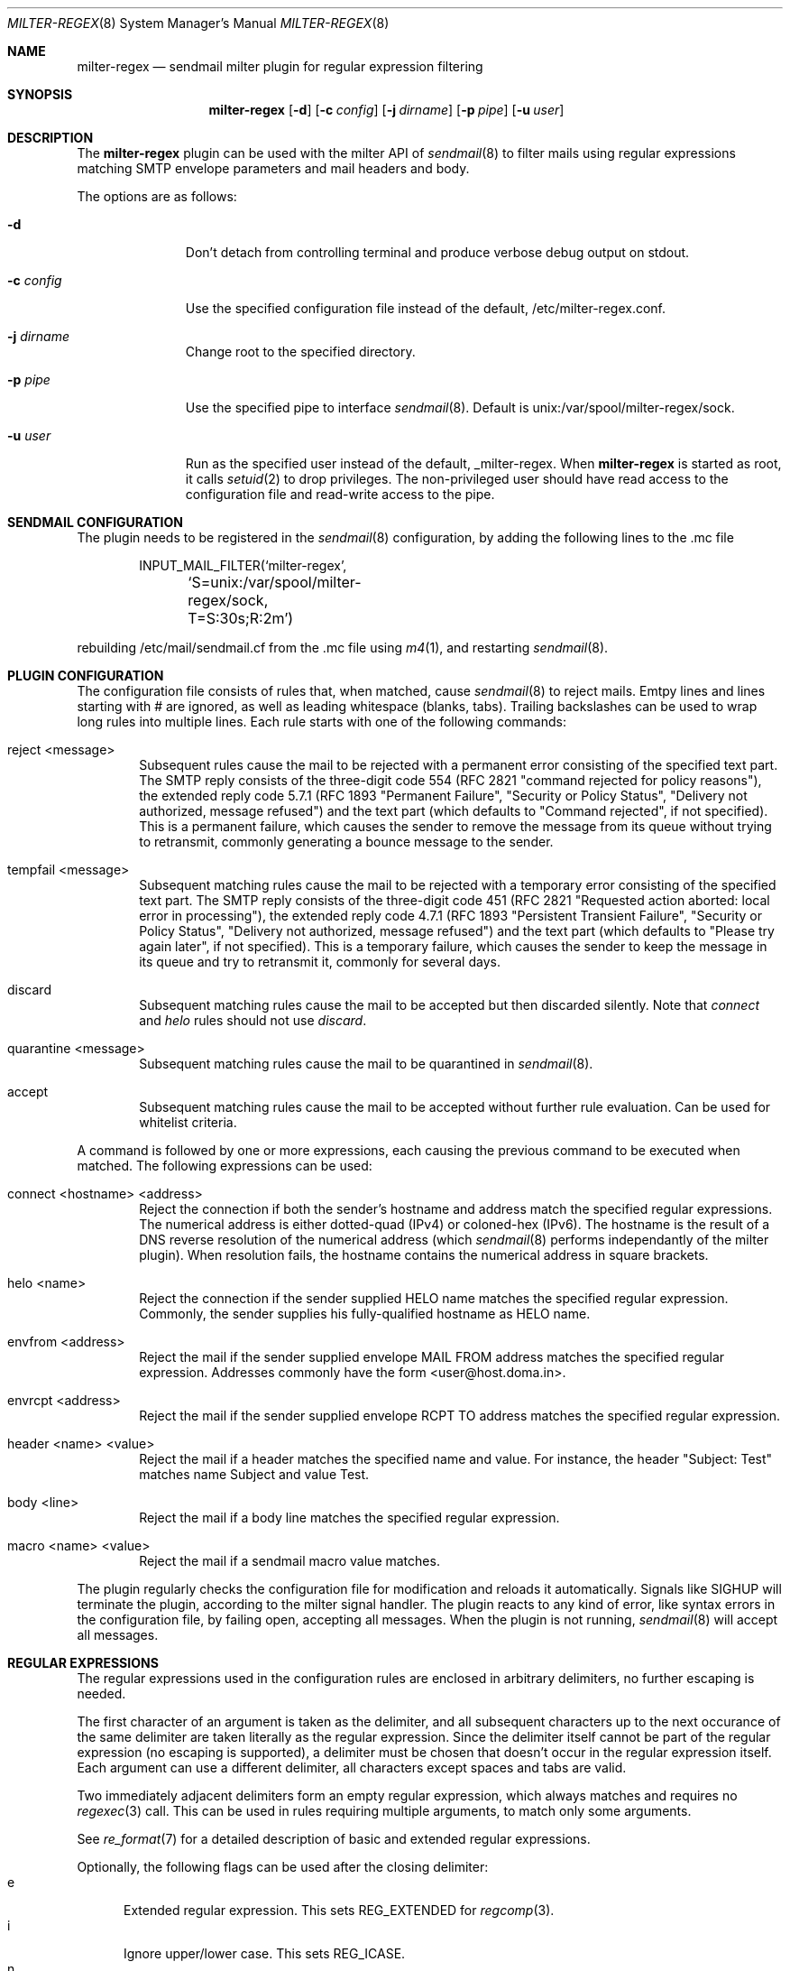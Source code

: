 .\" $Id: milter-regex.8,v 1.6 2011/11/21 12:13:47 dhartmei Exp $ */
.\"
.\" Copyright (c) 2003-2011 Daniel Hartmeier
.\" All rights reserved.
.\"
.\" Redistribution and use in source and binary forms, with or without
.\" modification, are permitted provided that the following conditions
.\" are met:
.\"
.\"    - Redistributions of source code must retain the above copyright
.\"      notice, this list of conditions and the following disclaimer. 
.\"    - Redistributions in binary form must reproduce the above
.\"      copyright notice, this list of conditions and the following
.\"      disclaimer in the documentation and/or other materials provided
.\"      with the distribution. 
.\"
.\" THIS SOFTWARE IS PROVIDED BY THE COPYRIGHT HOLDERS AND CONTRIBUTORS
.\" "AS IS" AND ANY EXPRESS OR IMPLIED WARRANTIES, INCLUDING, BUT NOT
.\" LIMITED TO, THE IMPLIED WARRANTIES OF MERCHANTABILITY AND FITNESS
.\" FOR A PARTICULAR PURPOSE ARE DISCLAIMED. IN NO EVENT SHALL THE
.\" COPYRIGHT HOLDERS OR CONTRIBUTORS BE LIABLE FOR ANY DIRECT, INDIRECT,
.\" INCIDENTAL, SPECIAL, EXEMPLARY, OR CONSEQUENTIAL DAMAGES (INCLUDING,
.\" BUT NOT LIMITED TO, PROCUREMENT OF SUBSTITUTE GOODS OR SERVICES;
.\" LOSS OF USE, DATA, OR PROFITS; OR BUSINESS INTERRUPTION) HOWEVER
.\" CAUSED AND ON ANY THEORY OF LIABILITY, WHETHER IN CONTRACT, STRICT
.\" LIABILITY, OR TORT (INCLUDING NEGLIGENCE OR OTHERWISE) ARISING IN
.\" ANY WAY OUT OF THE USE OF THIS SOFTWARE, EVEN IF ADVISED OF THE
.\" POSSIBILITY OF SUCH DAMAGE.
.\"
.Dd September 24, 2003
.Dt MILTER-REGEX 8
.Os
.Sh NAME
.Nm milter-regex
.Nd sendmail milter plugin for regular expression filtering
.Sh SYNOPSIS
.Nm
.Op Fl d
.Op Fl c Ar config
.Op Fl j Ar dirname
.Op Fl p Ar pipe
.Op Fl u Ar user
.Sh DESCRIPTION
The
.Nm
plugin can be used with the milter API of
.Xr sendmail 8
to filter mails using regular expressions matching SMTP envelope
parameters and mail headers and body.
.Pp
The options are as follows:
.Bl -tag -width "-c config"
.It Fl d
Don't detach from controlling terminal and produce verbose debug
output on stdout.
.It Fl c Ar config
Use the specified configuration file instead of the default,
/etc/milter-regex.conf.
.It Fl j Ar dirname
Change root to the specified directory.
.It Fl p Ar pipe
Use the specified pipe to interface
.Xr sendmail 8 .
Default is unix:/var/spool/milter-regex/sock.
.It Fl u Ar user
Run as the specified user instead of the default, _milter-regex.
When
.Nm
is started as root, it calls
.Xr setuid 2
to drop privileges.
The non-privileged user should have read access to the configuration
file and read-write access to the pipe.
.El
.Pp
.Sh SENDMAIL CONFIGURATION
The plugin needs to be registered in the
.Xr sendmail 8
configuration, by adding the following lines to the .mc file
.Bd -literal -offset indent
INPUT_MAIL_FILTER(`milter-regex',
	`S=unix:/var/spool/milter-regex/sock, T=S:30s;R:2m')
.Ed
.Pp
rebuilding /etc/mail/sendmail.cf from the .mc file using
.Xr m4 1 ,
and restarting
.Xr sendmail 8 .
.Pp
.Sh PLUGIN CONFIGURATION
The configuration file consists of rules that, when matched, cause
.Xr sendmail 8
to reject mails.
Emtpy lines and lines starting with # are ignored, as well as
leading whitespace (blanks, tabs).
Trailing backslashes can be used to wrap long rules into multiple
lines.
Each rule starts with one of the following commands:
.Bl -tag -width "xxxx"
.It reject <message>
Subsequent rules cause the mail to be rejected with a permanent
error consisting of the specified text part.
The SMTP reply consists of the three-digit code 554 (RFC 2821
"command rejected for policy reasons"), the extended reply code
5.7.1 (RFC 1893 "Permanent Failure", "Security or Policy Status",
"Delivery not authorized, message refused") and the text part
(which defaults to "Command rejected", if not specified).
This is a permanent failure, which causes the sender to remove the
message from its queue without trying to retransmit, commonly
generating a bounce message to the sender.
.It tempfail <message>
Subsequent matching rules cause the mail to be rejected with
a temporary error consisting of the specified text part.
The SMTP reply consists of the three-digit code 451 (RFC 2821
"Requested action aborted: local error in processing"), the extended
reply code 4.7.1 (RFC 1893 "Persistent Transient Failure",
"Security or Policy Status", "Delivery not authorized, message refused")
and the text part (which defaults to "Please try again later",
if not specified).
This is a temporary failure, which causes the sender to keep the
message in its queue and try to retransmit it, commonly for several
days.
.It discard
Subsequent matching rules cause the mail to be accepted but then
discarded silently.
Note that
.Em connect
and
.Em helo
rules should not use
.Em discard .
.It quarantine <message>
Subsequent matching rules cause the mail to be quarantined in
.Xr sendmail 8 .
.It accept
Subsequent matching rules cause the mail to be accepted without
further rule evaluation.
Can be used for whitelist criteria.
.El
.Pp
A command is followed by one or more expressions, each causing
the previous command to be executed when matched.
The following expressions can be used:
.Bl -tag -width "xxxx"
.It connect <hostname> <address>
Reject the connection if both the sender's hostname and address
match the specified regular expressions.
The numerical address is either dotted-quad (IPv4) or coloned-hex (IPv6).
The hostname is the result of a DNS reverse resolution of the numerical
address (which
.Xr sendmail 8
performs independantly of the milter plugin).
When resolution fails, the hostname contains the numerical
address in square brackets.
.It helo <name>
Reject the connection if the sender supplied HELO name matches
the specified regular expression.
Commonly, the sender supplies his fully-qualified hostname as
HELO name.
.It envfrom <address>
Reject the mail if the sender supplied envelope MAIL FROM
address matches the specified regular expression.
Addresses commonly have the form <user@host.doma.in>.
.It envrcpt <address>
Reject the mail if the sender supplied envelope RCPT TO
address matches the specified regular expression.
.It header <name> <value>
Reject the mail if a header matches the specified name and value.
For instance, the header "Subject: Test" matches name Subject
and value Test.
.It body <line>
Reject the mail if a body line matches the specified regular
expression.
.It macro <name> <value>
Reject the mail if a sendmail macro value matches.
.El
.Pp
The plugin regularly checks the configuration file for modification
and reloads it automatically.
Signals like SIGHUP will terminate the plugin, according
to the milter signal handler.
The plugin reacts to any kind of error, like syntax errors in the
configuration file, by failing open, accepting all messages.
When the plugin is not running,
.Xr sendmail 8
will accept all messages.
.Pp
.Sh REGULAR EXPRESSIONS
The regular expressions used in the configuration rules are
enclosed in arbitrary delimiters, no further escaping is needed.
.Pp
The first character of an argument is taken as the delimiter,
and all subsequent characters up to the next occurance of the
same delimiter are taken literally as the regular expression.
Since the delimiter itself cannot be part of the regular
expression (no escaping is supported), a delimiter must be
chosen that doesn't occur in the regular expression itself.
Each argument can use a different delimiter, all characters
except spaces and tabs are valid.
.Pp
Two immediately adjacent delimiters form an empty regular
expression, which always matches and requires no
.Xr regexec 3
call.
This can be used in rules requiring multiple arguments, to
match only some arguments.
.Pp
See
.Xr re_format 7
for a detailed description of basic and extended regular expressions.
.Pp
Optionally, the following flags can be used after the closing
delimiter:
.Bl -tag -width "xxx" -compact
.It e
Extended regular expression.
This sets REG_EXTENDED for
.Xr regcomp 3 .
.It i
Ignore upper/lower case.
This sets REG_ICASE.
.It n
Not matching.
Reverses the matching result, i.e. the mail is rejected if the
regular expression does not match.
.El
.Sh BOOLEAN EXPRESSIONS
A rule can consist of either a simple term or more complex
expressions.
A term has the form
.Bd -literal
header /From/ /domain/i
.Ed
.Pp
and expressions can be built combining terms with operators
"and", "or", "not" and parentheses, as in
.Bd -literal
header /From/ /domain/i and body /money/
( not header /From/ /domain/ ) and ( body /sex/ or body /fast/ )
.Ed
.Pp
Operator precedence should not be relied on, instead parentheses
should be used to resolve any ambiguities (they usually produce
syntax errors from the parser).
.Sh MACROS
Macros allow to store terms or expressions as a name, and $name
can be used as term within other rules, expressions or macro
definitions.
Example:
.Bd -literal
friends         = header /^Received$/ /^from [^ ]*(ork\.net|home\.com)/e
attachments     = header ,^Content-Type$, ,multipart/mixed, and \\
                    body ,^Content-Type: application/,
executables     = $attachments and body ,name=".*\.(pif|exe|scr)"$,e

reject "executable attachment from non-friends"
$executables and not $friends
.Ed
.Pp
Macro names must begin with a letter and may contain alphanumeric
characters and punctuation characters.
Reserved keywords (like "reject" or "header") cannot be used as
macro names.
Macros must be defined before use, the definition must precede the
use in the configuration file, read from top to bottom.
.Sh EVALUATION
Rules are evaluated in the order specified in the configuration
file, from top to bottom.
When a rule matches, the corresponding action is taken, that is
the last action specified before the matching rule.
.Pp
The plugin evaluates the rules every time a line of mail (or
envelope) is received.
As soon as a rule matches, the action is taken immediately,
possibly before the entire mail is received, even if further
lines might possibly make other rules match, too.
This means the first rule matching chronologically has precedence.
.Pp
If evaluation for a line of mail makes two (or more) rules match,
the rule that comes first in the configuration file has precedence.
.Pp
Boolean expressions are short-circuit evaluated, that means
"a or b" becomes true as soon as one of the terms is true and
"a and b" becomes false as soon as one of the terms is false,
even if the other term is not known, possibly because the relevant
mail line has not been received yet.
.Sh EXAMPLES
.Bd -literal
# /etc/milter-regex.conf example

# Accept anything encrypted, just to demonstrate sendmail macros
accept
macro /tls_version/ /TLSv/

tempfail "Sender IP address not resolving"
connect /\\[.*\\]/ //

reject "Malformed HELO (not a domain, no dot)"
helo /\\./n

reject "Malformed RCPT TO (not an email address, not <.*@.*>)"
envrcpt /<(.*@.*|Postmaster)>/ein

reject "HTML mail not accepted"
# use comma as delimiter here, as / occurs within RE
header /^Content-type$/i ,^text/html,i
body ,^Content-type: text/html,i

# Swen worm
discard
header /^(TO|FROM|SUBJECT)$/e //
header /^Content-type$/i /boundary="Boundary_(ID_/i
header /^Content-type$/i /boundary="[a-z]*"/
body ,^Content-type: audio/x-wav; name="[a-z]*\\.[a-z]*",i

# Some nasty spammer
reject "Business Corp spam, get lost"
body /^Business Corp\. for W\.& L\. AG/i and \\
        ( body /043.*317.*0285/ or body /0041.43.317.02.85/ )

.Ed
.Sh LOGGING
.Nm
sends log messages to
.Xr syslogd 8
using
.Em facility
daemon and, with increasing verbosity,
.Em level
err, notice, info and debug.
The following
.Xr syslog.conf 5
section can be used to log messages to a dedicated file:
.Bd -literal
!milter-regex
daemon.err;daemon.notice	/var/log/milter-regex
.Ed
.Sh GRAMMAR
Syntax for
.Nm
in BNF:
.Bd -literal
file		= ( rule | macro ) file
rule		= action expr-list
action		= "reject" msg | "tempfail" msg | "discard" |
                  "quarantine" msg | "accept"
msg		= ( '"' | "'" ) string ( '"' | "'" )
expr-list	= expr [ expr-list ]
expr		= term | term "and" expr | term "or" expr | "not" term
term		= '(' expr ')' | "connect" arg arg | "helo" arg |
		  "envfrom" arg | "envrcpt" arg | "header" arg arg |
		  "body" arg | "macro" arg arg | '$' name
arg		= del regex del flags
del		= '/' | ',' | '-' | ...
flags		= [ 'e' ] [ 'i' ] [ 'n' ]
macro		= name '=' expr
.Ed
.Sh FILES
/etc/milter-regex.conf
.Sh SEE ALSO
.Xr mailstats 1 ,
.Xr regex 3 ,
.Xr syslog.conf 5 ,
.Xr re_format 7 ,
.Xr sendmail 8 ,
.Xr syslogd 8
.Rs
.%T Simple Mail Transfer Protocol
.%O RFC 2821
.Re
.Rs
.%T Enhanced Mail System Status Codes
.%O RFC 1893
.Re
.Sh HISTORY
The first version of
.Nm
was written in 2003.
Boolean expression evaluation was added in 2004.
.Sh AUTHORS
Daniel Hartmeier
.Aq daniel@benzedrine.cx
